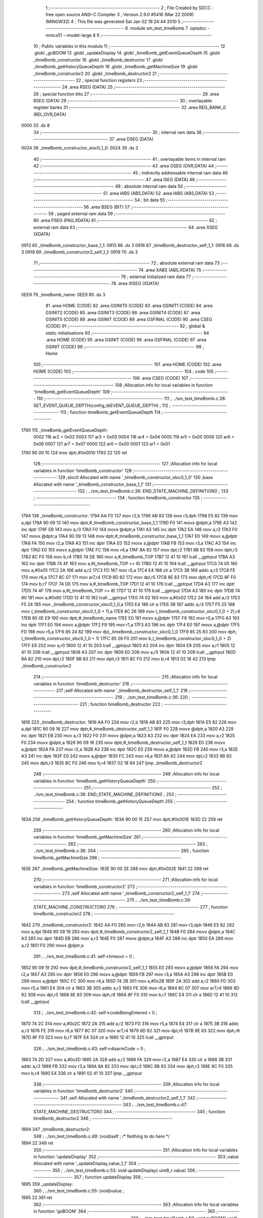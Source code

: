                               1 ;--------------------------------------------------------
                              2 ; File Created by SDCC : free open source ANSI-C Compiler
                              3 ; Version 2.9.0 #5416 (Mar 22 2009) (MINGW32)
                              4 ; This file was generated Sat Jan 02 19:24:44 2010
                              5 ;--------------------------------------------------------
                              6 	.module sm_test_timeBomb
                              7 	.optsdcc -mmcs51 --model-large
                              8 	
                              9 ;--------------------------------------------------------
                             10 ; Public variables in this module
                             11 ;--------------------------------------------------------
                             12 	.globl _goBOOM
                             13 	.globl _updateDisplay
                             14 	.globl _timeBomb_getEventQueueDepth
                             15 	.globl _timeBomb_constructor
                             16 	.globl _timeBomb_destructor
                             17 	.globl _timeBomb_getHistoryQueueDepth
                             18 	.globl _timeBomb_getMachineSize
                             19 	.globl _timeBomb_constructor2
                             20 	.globl _timeBomb_destructor2
                             21 ;--------------------------------------------------------
                             22 ; special function registers
                             23 ;--------------------------------------------------------
                             24 	.area RSEG    (DATA)
                             25 ;--------------------------------------------------------
                             26 ; special function bits
                             27 ;--------------------------------------------------------
                             28 	.area RSEG    (DATA)
                             29 ;--------------------------------------------------------
                             30 ; overlayable register banks
                             31 ;--------------------------------------------------------
                             32 	.area REG_BANK_0	(REL,OVR,DATA)
   0000                      33 	.ds 8
                             34 ;--------------------------------------------------------
                             35 ; internal ram data
                             36 ;--------------------------------------------------------
                             37 	.area DSEG    (DATA)
   0024                      38 _timeBomb_constructor_sloc0_1_0:
   0024                      39 	.ds 3
                             40 ;--------------------------------------------------------
                             41 ; overlayable items in internal ram 
                             42 ;--------------------------------------------------------
                             43 	.area OSEG    (OVR,DATA)
                             44 ;--------------------------------------------------------
                             45 ; indirectly addressable internal ram data
                             46 ;--------------------------------------------------------
                             47 	.area ISEG    (DATA)
                             48 ;--------------------------------------------------------
                             49 ; absolute internal ram data
                             50 ;--------------------------------------------------------
                             51 	.area IABS    (ABS,DATA)
                             52 	.area IABS    (ABS,DATA)
                             53 ;--------------------------------------------------------
                             54 ; bit data
                             55 ;--------------------------------------------------------
                             56 	.area BSEG    (BIT)
                             57 ;--------------------------------------------------------
                             58 ; paged external ram data
                             59 ;--------------------------------------------------------
                             60 	.area PSEG    (PAG,XDATA)
                             61 ;--------------------------------------------------------
                             62 ; external ram data
                             63 ;--------------------------------------------------------
                             64 	.area XSEG    (XDATA)
   0913                      65 _timeBomb_constructor_base_1_1:
   0913                      66 	.ds 3
   0916                      67 _timeBomb_destructor_self_1_1:
   0916                      68 	.ds 3
   0919                      69 _timeBomb_constructor2_self_1_1:
   0919                      70 	.ds 3
                             71 ;--------------------------------------------------------
                             72 ; absolute external ram data
                             73 ;--------------------------------------------------------
                             74 	.area XABS    (ABS,XDATA)
                             75 ;--------------------------------------------------------
                             76 ; external initialized ram data
                             77 ;--------------------------------------------------------
                             78 	.area XISEG   (XDATA)
   0EE9                      79 _timeBomb_name:
   0EE9                      80 	.ds 3
                             81 	.area HOME    (CODE)
                             82 	.area GSINIT0 (CODE)
                             83 	.area GSINIT1 (CODE)
                             84 	.area GSINIT2 (CODE)
                             85 	.area GSINIT3 (CODE)
                             86 	.area GSINIT4 (CODE)
                             87 	.area GSINIT5 (CODE)
                             88 	.area GSINIT  (CODE)
                             89 	.area GSFINAL (CODE)
                             90 	.area CSEG    (CODE)
                             91 ;--------------------------------------------------------
                             92 ; global & static initialisations
                             93 ;--------------------------------------------------------
                             94 	.area HOME    (CODE)
                             95 	.area GSINIT  (CODE)
                             96 	.area GSFINAL (CODE)
                             97 	.area GSINIT  (CODE)
                             98 ;--------------------------------------------------------
                             99 ; Home
                            100 ;--------------------------------------------------------
                            101 	.area HOME    (CODE)
                            102 	.area HOME    (CODE)
                            103 ;--------------------------------------------------------
                            104 ; code
                            105 ;--------------------------------------------------------
                            106 	.area CSEG    (CODE)
                            107 ;------------------------------------------------------------
                            108 ;Allocation info for local variables in function 'timeBomb_getEventQueueDepth'
                            109 ;------------------------------------------------------------
                            110 ;------------------------------------------------------------
                            111 ;	../sm_test_timeBomb.c:28: SET_EVENT_QUEUE_DEPTH(config_tbEVENT_QUEUE_DEPTH) ;
                            112 ;	-----------------------------------------
                            113 ;	 function timeBomb_getEventQueueDepth
                            114 ;	-----------------------------------------
   1790                     115 _timeBomb_getEventQueueDepth:
                    0002    116 	ar2 = 0x02
                    0003    117 	ar3 = 0x03
                    0004    118 	ar4 = 0x04
                    0005    119 	ar5 = 0x05
                    0006    120 	ar6 = 0x06
                    0007    121 	ar7 = 0x07
                    0000    122 	ar0 = 0x00
                    0001    123 	ar1 = 0x01
   1790 90 00 10            124 	mov	dptr,#0x0010
   1793 22                  125 	ret
                            126 ;------------------------------------------------------------
                            127 ;Allocation info for local variables in function 'timeBomb_constructor'
                            128 ;------------------------------------------------------------
                            129 ;sloc0                     Allocated with name '_timeBomb_constructor_sloc0_1_0'
                            130 ;base                      Allocated with name '_timeBomb_constructor_base_1_1'
                            131 ;------------------------------------------------------------
                            132 ;	../sm_test_timeBomb.c:36: END_STATE_MACHINE_DEFINITION() ;
                            133 ;	-----------------------------------------
                            134 ;	 function timeBomb_constructor
                            135 ;	-----------------------------------------
   1794                     136 _timeBomb_constructor:
   1794 AA F0               137 	mov	r2,b
   1796 AB 83               138 	mov	r3,dph
   1798 E5 82               139 	mov	a,dpl
   179A 90 09 13            140 	mov	dptr,#_timeBomb_constructor_base_1_1
   179D F0                  141 	movx	@dptr,a
   179E A3                  142 	inc	dptr
   179F EB                  143 	mov	a,r3
   17A0 F0                  144 	movx	@dptr,a
   17A1 A3                  145 	inc	dptr
   17A2 EA                  146 	mov	a,r2
   17A3 F0                  147 	movx	@dptr,a
   17A4 90 09 13            148 	mov	dptr,#_timeBomb_constructor_base_1_1
   17A7 E0                  149 	movx	a,@dptr
   17A8 FA                  150 	mov	r2,a
   17A9 A3                  151 	inc	dptr
   17AA E0                  152 	movx	a,@dptr
   17AB FB                  153 	mov	r3,a
   17AC A3                  154 	inc	dptr
   17AD E0                  155 	movx	a,@dptr
   17AE FC                  156 	mov	r4,a
   17AF 8A 82               157 	mov	dpl,r2
   17B1 8B 83               158 	mov	dph,r3
   17B3 8C F0               159 	mov	b,r4
   17B5 74 DE               160 	mov	a,#_timeBomb_TOP
   17B7 12 41 10            161 	lcall	__gptrput
   17BA A3                  162 	inc	dptr
   17BB 74 4F               163 	mov	a,#(_timeBomb_TOP >> 8)
   17BD 12 41 10            164 	lcall	__gptrput
   17C0 74 05               165 	mov	a,#0x05
   17C2 2A                  166 	add	a,r2
   17C3 FD                  167 	mov	r5,a
   17C4 E4                  168 	clr	a
   17C5 3B                  169 	addc	a,r3
   17C6 FE                  170 	mov	r6,a
   17C7 8C 07               171 	mov	ar7,r4
   17C9 8D 82               172 	mov	dpl,r5
   17CB 8E 83               173 	mov	dph,r6
   17CD 8F F0               174 	mov	b,r7
   17CF 74 DE               175 	mov	a,#_timeBomb_TOP
   17D1 12 41 10            176 	lcall	__gptrput
   17D4 A3                  177 	inc	dptr
   17D5 74 4F               178 	mov	a,#(_timeBomb_TOP >> 8)
   17D7 12 41 10            179 	lcall	__gptrput
   17DA A3                  180 	inc	dptr
   17DB 74 80               181 	mov	a,#0x80
   17DD 12 41 10            182 	lcall	__gptrput
   17E0 74 02               183 	mov	a,#0x02
   17E2 2A                  184 	add	a,r2
   17E3 F5 24               185 	mov	_timeBomb_constructor_sloc0_1_0,a
   17E5 E4                  186 	clr	a
   17E6 3B                  187 	addc	a,r3
   17E7 F5 25               188 	mov	(_timeBomb_constructor_sloc0_1_0 + 1),a
   17E9 8C 26               189 	mov	(_timeBomb_constructor_sloc0_1_0 + 2),r4
   17EB 90 0E E9            190 	mov	dptr,#_timeBomb_name
   17EE E0                  191 	movx	a,@dptr
   17EF F8                  192 	mov	r0,a
   17F0 A3                  193 	inc	dptr
   17F1 E0                  194 	movx	a,@dptr
   17F2 F9                  195 	mov	r1,a
   17F3 A3                  196 	inc	dptr
   17F4 E0                  197 	movx	a,@dptr
   17F5 FD                  198 	mov	r5,a
   17F6 85 24 82            199 	mov	dpl,_timeBomb_constructor_sloc0_1_0
   17F9 85 25 83            200 	mov	dph,(_timeBomb_constructor_sloc0_1_0 + 1)
   17FC 85 26 F0            201 	mov	b,(_timeBomb_constructor_sloc0_1_0 + 2)
   17FF E8                  202 	mov	a,r0
   1800 12 41 10            203 	lcall	__gptrput
   1803 A3                  204 	inc	dptr
   1804 E9                  205 	mov	a,r1
   1805 12 41 10            206 	lcall	__gptrput
   1808 A3                  207 	inc	dptr
   1809 ED                  208 	mov	a,r5
   180A 12 41 10            209 	lcall	__gptrput
   180D 8A 82               210 	mov	dpl,r2
   180F 8B 83               211 	mov	dph,r3
   1811 8C F0               212 	mov	b,r4
   1813 02 18 42            213 	ljmp	_timeBomb_constructor2
                            214 ;------------------------------------------------------------
                            215 ;Allocation info for local variables in function 'timeBomb_destructor'
                            216 ;------------------------------------------------------------
                            217 ;self                      Allocated with name '_timeBomb_destructor_self_1_1'
                            218 ;------------------------------------------------------------
                            219 ;	../sm_test_timeBomb.c:36: 
                            220 ;	-----------------------------------------
                            221 ;	 function timeBomb_destructor
                            222 ;	-----------------------------------------
   1816                     223 _timeBomb_destructor:
   1816 AA F0               224 	mov	r2,b
   1818 AB 83               225 	mov	r3,dph
   181A E5 82               226 	mov	a,dpl
   181C 90 09 16            227 	mov	dptr,#_timeBomb_destructor_self_1_1
   181F F0                  228 	movx	@dptr,a
   1820 A3                  229 	inc	dptr
   1821 EB                  230 	mov	a,r3
   1822 F0                  231 	movx	@dptr,a
   1823 A3                  232 	inc	dptr
   1824 EA                  233 	mov	a,r2
   1825 F0                  234 	movx	@dptr,a
   1826 90 09 16            235 	mov	dptr,#_timeBomb_destructor_self_1_1
   1829 E0                  236 	movx	a,@dptr
   182A FA                  237 	mov	r2,a
   182B A3                  238 	inc	dptr
   182C E0                  239 	movx	a,@dptr
   182D FB                  240 	mov	r3,a
   182E A3                  241 	inc	dptr
   182F E0                  242 	movx	a,@dptr
   1830 FC                  243 	mov	r4,a
   1831 8A 82               244 	mov	dpl,r2
   1833 8B 83               245 	mov	dph,r3
   1835 8C F0               246 	mov	b,r4
   1837 02 18 94            247 	ljmp	_timeBomb_destructor2
                            248 ;------------------------------------------------------------
                            249 ;Allocation info for local variables in function 'timeBomb_getHistoryQueueDepth'
                            250 ;------------------------------------------------------------
                            251 ;------------------------------------------------------------
                            252 ;	../sm_test_timeBomb.c:36: END_STATE_MACHINE_DEFINITION() ;
                            253 ;	-----------------------------------------
                            254 ;	 function timeBomb_getHistoryQueueDepth
                            255 ;	-----------------------------------------
   183A                     256 _timeBomb_getHistoryQueueDepth:
   183A 90 00 1E            257 	mov	dptr,#0x001E
   183D 22                  258 	ret
                            259 ;------------------------------------------------------------
                            260 ;Allocation info for local variables in function 'timeBomb_getMachineSize'
                            261 ;------------------------------------------------------------
                            262 ;------------------------------------------------------------
                            263 ;	../sm_test_timeBomb.c:36: 
                            264 ;	-----------------------------------------
                            265 ;	 function timeBomb_getMachineSize
                            266 ;	-----------------------------------------
   183E                     267 _timeBomb_getMachineSize:
   183E 90 00 2E            268 	mov	dptr,#0x002E
   1841 22                  269 	ret
                            270 ;------------------------------------------------------------
                            271 ;Allocation info for local variables in function 'timeBomb_constructor2'
                            272 ;------------------------------------------------------------
                            273 ;self                      Allocated with name '_timeBomb_constructor2_self_1_1'
                            274 ;------------------------------------------------------------
                            275 ;	../sm_test_timeBomb.c:39: STATE_MACHINE_CONSTRUCTOR()
                            276 ;	-----------------------------------------
                            277 ;	 function timeBomb_constructor2
                            278 ;	-----------------------------------------
   1842                     279 _timeBomb_constructor2:
   1842 AA F0               280 	mov	r2,b
   1844 AB 83               281 	mov	r3,dph
   1846 E5 82               282 	mov	a,dpl
   1848 90 09 19            283 	mov	dptr,#_timeBomb_constructor2_self_1_1
   184B F0                  284 	movx	@dptr,a
   184C A3                  285 	inc	dptr
   184D EB                  286 	mov	a,r3
   184E F0                  287 	movx	@dptr,a
   184F A3                  288 	inc	dptr
   1850 EA                  289 	mov	a,r2
   1851 F0                  290 	movx	@dptr,a
                            291 ;	../sm_test_timeBomb.c:41: self->timeout			= 0 ;
   1852 90 09 19            292 	mov	dptr,#_timeBomb_constructor2_self_1_1
   1855 E0                  293 	movx	a,@dptr
   1856 FA                  294 	mov	r2,a
   1857 A3                  295 	inc	dptr
   1858 E0                  296 	movx	a,@dptr
   1859 FB                  297 	mov	r3,a
   185A A3                  298 	inc	dptr
   185B E0                  299 	movx	a,@dptr
   185C FC                  300 	mov	r4,a
   185D 74 2B               301 	mov	a,#0x2B
   185F 2A                  302 	add	a,r2
   1860 FD                  303 	mov	r5,a
   1861 E4                  304 	clr	a
   1862 3B                  305 	addc	a,r3
   1863 FE                  306 	mov	r6,a
   1864 8C 07               307 	mov	ar7,r4
   1866 8D 82               308 	mov	dpl,r5
   1868 8E 83               309 	mov	dph,r6
   186A 8F F0               310 	mov	b,r7
   186C E4                  311 	clr	a
   186D 12 41 10            312 	lcall	__gptrput
                            313 ;	../sm_test_timeBomb.c:42: self->codeBeingEntered	= 0 ;
   1870 74 2C               314 	mov	a,#0x2C
   1872 2A                  315 	add	a,r2
   1873 FD                  316 	mov	r5,a
   1874 E4                  317 	clr	a
   1875 3B                  318 	addc	a,r3
   1876 FE                  319 	mov	r6,a
   1877 8C 07               320 	mov	ar7,r4
   1879 8D 82               321 	mov	dpl,r5
   187B 8E 83               322 	mov	dph,r6
   187D 8F F0               323 	mov	b,r7
   187F E4                  324 	clr	a
   1880 12 41 10            325 	lcall	__gptrput
                            326 ;	../sm_test_timeBomb.c:43: self->disarmCode		= 0 ;
   1883 74 2D               327 	mov	a,#0x2D
   1885 2A                  328 	add	a,r2
   1886 FA                  329 	mov	r2,a
   1887 E4                  330 	clr	a
   1888 3B                  331 	addc	a,r3
   1889 FB                  332 	mov	r3,a
   188A 8A 82               333 	mov	dpl,r2
   188C 8B 83               334 	mov	dph,r3
   188E 8C F0               335 	mov	b,r4
   1890 E4                  336 	clr	a
   1891 02 41 10            337 	ljmp	__gptrput
                            338 ;------------------------------------------------------------
                            339 ;Allocation info for local variables in function 'timeBomb_destructor2'
                            340 ;------------------------------------------------------------
                            341 ;self                      Allocated with name '_timeBomb_destructor2_self_1_1'
                            342 ;------------------------------------------------------------
                            343 ;	../sm_test_timeBomb.c:47: STATE_MACHINE_DESTRUCTOR()
                            344 ;	-----------------------------------------
                            345 ;	 function timeBomb_destructor2
                            346 ;	-----------------------------------------
   1894                     347 _timeBomb_destructor2:
                            348 ;	../sm_test_timeBomb.c:49: (void)self ;	/* Nothing to do here */
   1894 22                  349 	ret
                            350 ;------------------------------------------------------------
                            351 ;Allocation info for local variables in function 'updateDisplay'
                            352 ;------------------------------------------------------------
                            353 ;value                     Allocated with name '_updateDisplay_value_1_1'
                            354 ;------------------------------------------------------------
                            355 ;	../sm_test_timeBomb.c:53: void updateDisplay(	uint8_t value)
                            356 ;	-----------------------------------------
                            357 ;	 function updateDisplay
                            358 ;	-----------------------------------------
   1895                     359 _updateDisplay:
                            360 ;	../sm_test_timeBomb.c:55: (void)value ;
   1895 22                  361 	ret
                            362 ;------------------------------------------------------------
                            363 ;Allocation info for local variables in function 'goBOOM'
                            364 ;------------------------------------------------------------
                            365 ;------------------------------------------------------------
                            366 ;	../sm_test_timeBomb.c:59: void goBOOM(		void)
                            367 ;	-----------------------------------------
                            368 ;	 function goBOOM
                            369 ;	-----------------------------------------
   1896                     370 _goBOOM:
                            371 ;	../sm_test_timeBomb.c:61: }
   1896 22                  372 	ret
                            373 ;------------------------------------------------------------
                            374 ;Allocation info for local variables in function 'timeBomb_TOP_handler'
                            375 ;------------------------------------------------------------
                            376 ;event                     Allocated to stack - offset -5
                            377 ;self                      Allocated to stack - offset 1
                            378 ;stateResponseCode         Allocated to registers 
                            379 ;------------------------------------------------------------
                            380 ;	../sm_test_timeBomb.c:64: DEFINE_TOP_STATE()
                            381 ;	-----------------------------------------
                            382 ;	 function timeBomb_TOP_handler
                            383 ;	-----------------------------------------
   1897                     384 _timeBomb_TOP_handler:
   1897 C0 1F               385 	push	_bp
   1899 85 81 1F            386 	mov	_bp,sp
   189C C0 82               387 	push	dpl
   189E C0 83               388 	push	dph
   18A0 C0 F0               389 	push	b
                            390 ;	../sm_test_timeBomb.c:66: INITIAL_TRANSITION(TO(setting), ACTION(self->timeout = INIT_TIMEOUT)) ;
   18A2 E5 1F               391 	mov	a,_bp
   18A4 24 FB               392 	add	a,#0xfb
   18A6 F8                  393 	mov	r0,a
   18A7 86 05               394 	mov	ar5,@r0
   18A9 08                  395 	inc	r0
   18AA 86 06               396 	mov	ar6,@r0
   18AC 08                  397 	inc	r0
   18AD 86 07               398 	mov	ar7,@r0
   18AF 8D 82               399 	mov	dpl,r5
   18B1 8E 83               400 	mov	dph,r6
   18B3 8F F0               401 	mov	b,r7
   18B5 12 4D 3C            402 	lcall	__gptrget
   18B8 FD                  403 	mov	r5,a
   18B9 BD 02 43            404 	cjne	r5,#0x02,00102$
   18BC A8 1F               405 	mov	r0,_bp
   18BE 08                  406 	inc	r0
   18BF 74 2B               407 	mov	a,#0x2B
   18C1 26                  408 	add	a,@r0
   18C2 FE                  409 	mov	r6,a
   18C3 E4                  410 	clr	a
   18C4 08                  411 	inc	r0
   18C5 36                  412 	addc	a,@r0
   18C6 FF                  413 	mov	r7,a
   18C7 08                  414 	inc	r0
   18C8 86 02               415 	mov	ar2,@r0
   18CA 8E 82               416 	mov	dpl,r6
   18CC 8F 83               417 	mov	dph,r7
   18CE 8A F0               418 	mov	b,r2
   18D0 74 1E               419 	mov	a,#0x1E
   18D2 12 41 10            420 	lcall	__gptrput
   18D5 A8 1F               421 	mov	r0,_bp
   18D7 08                  422 	inc	r0
   18D8 74 08               423 	mov	a,#0x08
   18DA 26                  424 	add	a,@r0
   18DB FA                  425 	mov	r2,a
   18DC E4                  426 	clr	a
   18DD 08                  427 	inc	r0
   18DE 36                  428 	addc	a,@r0
   18DF FB                  429 	mov	r3,a
   18E0 08                  430 	inc	r0
   18E1 86 04               431 	mov	ar4,@r0
   18E3 8A 82               432 	mov	dpl,r2
   18E5 8B 83               433 	mov	dph,r3
   18E7 8C F0               434 	mov	b,r4
   18E9 74 E7               435 	mov	a,#_timeBomb_setting
   18EB 12 41 10            436 	lcall	__gptrput
   18EE A3                  437 	inc	dptr
   18EF 74 4F               438 	mov	a,#(_timeBomb_setting >> 8)
   18F1 12 41 10            439 	lcall	__gptrput
   18F4 A3                  440 	inc	dptr
   18F5 74 80               441 	mov	a,#0x80
   18F7 12 41 10            442 	lcall	__gptrput
   18FA 75 82 02            443 	mov	dpl,#0x02
   18FD 80 0B               444 	sjmp	00106$
   18FF                     445 00102$:
                            446 ;	../sm_test_timeBomb.c:68: HANDLE_STATE_EVENTS
   18FF BD 05 05            447 	cjne	r5,#0x05,00105$
                            448 ;	../sm_test_timeBomb.c:74: EXIT_HANDLED
   1902 75 82 01            449 	mov	dpl,#0x01
                            450 ;	../sm_test_timeBomb.c:76: HANDLE_STATE_EVENTS_DONE
   1905 80 03               451 	sjmp	00106$
   1907                     452 00105$:
                            453 ;	../sm_test_timeBomb.c:78: END_DEFINE_STATE()
   1907 75 82 00            454 	mov	dpl,#0x00
   190A                     455 00106$:
   190A 85 1F 81            456 	mov	sp,_bp
   190D D0 1F               457 	pop	_bp
   190F 22                  458 	ret
                            459 ;------------------------------------------------------------
                            460 ;Allocation info for local variables in function 'timeBomb_setting_handler'
                            461 ;------------------------------------------------------------
                            462 ;event                     Allocated to stack - offset -5
                            463 ;self                      Allocated to stack - offset 1
                            464 ;stateResponseCode         Allocated to registers 
                            465 ;stateResponseCode         Allocated to registers 
                            466 ;------------------------------------------------------------
                            467 ;	../sm_test_timeBomb.c:81: DEFINE_STATE(setting)
                            468 ;	-----------------------------------------
                            469 ;	 function timeBomb_setting_handler
                            470 ;	-----------------------------------------
   1910                     471 _timeBomb_setting_handler:
   1910 C0 1F               472 	push	_bp
   1912 85 81 1F            473 	mov	_bp,sp
   1915 C0 82               474 	push	dpl
   1917 C0 83               475 	push	dph
   1919 C0 F0               476 	push	b
                            477 ;	../sm_test_timeBomb.c:83: TRANSITION_ON(ARM, TO(timing), ACTION(self->codeBeingEntered = 0)) ;
   191B E5 1F               478 	mov	a,_bp
   191D 24 FB               479 	add	a,#0xfb
   191F F8                  480 	mov	r0,a
   1920 86 05               481 	mov	ar5,@r0
   1922 08                  482 	inc	r0
   1923 86 06               483 	mov	ar6,@r0
   1925 08                  484 	inc	r0
   1926 86 07               485 	mov	ar7,@r0
   1928 8D 82               486 	mov	dpl,r5
   192A 8E 83               487 	mov	dph,r6
   192C 8F F0               488 	mov	b,r7
   192E 12 4D 3C            489 	lcall	__gptrget
   1931 FD                  490 	mov	r5,a
   1932 BD 08 42            491 	cjne	r5,#0x08,00102$
   1935 A8 1F               492 	mov	r0,_bp
   1937 08                  493 	inc	r0
   1938 74 2C               494 	mov	a,#0x2C
   193A 26                  495 	add	a,@r0
   193B FE                  496 	mov	r6,a
   193C E4                  497 	clr	a
   193D 08                  498 	inc	r0
   193E 36                  499 	addc	a,@r0
   193F FF                  500 	mov	r7,a
   1940 08                  501 	inc	r0
   1941 86 02               502 	mov	ar2,@r0
   1943 8E 82               503 	mov	dpl,r6
   1945 8F 83               504 	mov	dph,r7
   1947 8A F0               505 	mov	b,r2
   1949 E4                  506 	clr	a
   194A 12 41 10            507 	lcall	__gptrput
   194D A8 1F               508 	mov	r0,_bp
   194F 08                  509 	inc	r0
   1950 74 08               510 	mov	a,#0x08
   1952 26                  511 	add	a,@r0
   1953 FA                  512 	mov	r2,a
   1954 E4                  513 	clr	a
   1955 08                  514 	inc	r0
   1956 36                  515 	addc	a,@r0
   1957 FB                  516 	mov	r3,a
   1958 08                  517 	inc	r0
   1959 86 04               518 	mov	ar4,@r0
   195B 8A 82               519 	mov	dpl,r2
   195D 8B 83               520 	mov	dph,r3
   195F 8C F0               521 	mov	b,r4
   1961 74 F0               522 	mov	a,#_timeBomb_timing
   1963 12 41 10            523 	lcall	__gptrput
   1966 A3                  524 	inc	dptr
   1967 74 4F               525 	mov	a,#(_timeBomb_timing >> 8)
   1969 12 41 10            526 	lcall	__gptrput
   196C A3                  527 	inc	dptr
   196D 74 80               528 	mov	a,#0x80
   196F 12 41 10            529 	lcall	__gptrput
   1972 75 82 02            530 	mov	dpl,#0x02
   1975 80 70               531 	sjmp	00111$
   1977                     532 00102$:
                            533 ;	../sm_test_timeBomb.c:85: HANDLE_STATE_EVENTS
   1977 BD 06 02            534 	cjne	r5,#0x06,00120$
   197A 80 05               535 	sjmp	00103$
   197C                     536 00120$:
                            537 ;	../sm_test_timeBomb.c:87: EVENT(UP)
   197C BD 07 65            538 	cjne	r5,#0x07,00110$
   197F 80 32               539 	sjmp	00106$
   1981                     540 00103$:
                            541 ;	../sm_test_timeBomb.c:89: if(self->timeout < 60)
   1981 A8 1F               542 	mov	r0,_bp
   1983 08                  543 	inc	r0
   1984 74 2B               544 	mov	a,#0x2B
   1986 26                  545 	add	a,@r0
   1987 FA                  546 	mov	r2,a
   1988 E4                  547 	clr	a
   1989 08                  548 	inc	r0
   198A 36                  549 	addc	a,@r0
   198B FB                  550 	mov	r3,a
   198C 08                  551 	inc	r0
   198D 86 04               552 	mov	ar4,@r0
   198F 8A 82               553 	mov	dpl,r2
   1991 8B 83               554 	mov	dph,r3
   1993 8C F0               555 	mov	b,r4
   1995 12 4D 3C            556 	lcall	__gptrget
   1998 FD                  557 	mov	r5,a
   1999 BD 3C 00            558 	cjne	r5,#0x3C,00122$
   199C                     559 00122$:
   199C 50 10               560 	jnc	00105$
                            561 ;	../sm_test_timeBomb.c:91: self->timeout++ ;
   199E 0D                  562 	inc	r5
   199F 8A 82               563 	mov	dpl,r2
   19A1 8B 83               564 	mov	dph,r3
   19A3 8C F0               565 	mov	b,r4
   19A5 ED                  566 	mov	a,r5
   19A6 12 41 10            567 	lcall	__gptrput
                            568 ;	../sm_test_timeBomb.c:93: updateDisplay(self->timeout) ;
   19A9 8D 82               569 	mov	dpl,r5
   19AB 12 18 95            570 	lcall	_updateDisplay
   19AE                     571 00105$:
                            572 ;	../sm_test_timeBomb.c:96: EVENT_HANDLED
   19AE 75 82 01            573 	mov	dpl,#0x01
                            574 ;	../sm_test_timeBomb.c:98: EVENT(DOWN)
   19B1 80 34               575 	sjmp	00111$
   19B3                     576 00106$:
                            577 ;	../sm_test_timeBomb.c:100: if(self->timeout > 1)
   19B3 A8 1F               578 	mov	r0,_bp
   19B5 08                  579 	inc	r0
   19B6 74 2B               580 	mov	a,#0x2B
   19B8 26                  581 	add	a,@r0
   19B9 FA                  582 	mov	r2,a
   19BA E4                  583 	clr	a
   19BB 08                  584 	inc	r0
   19BC 36                  585 	addc	a,@r0
   19BD FB                  586 	mov	r3,a
   19BE 08                  587 	inc	r0
   19BF 86 04               588 	mov	ar4,@r0
   19C1 8A 82               589 	mov	dpl,r2
   19C3 8B 83               590 	mov	dph,r3
   19C5 8C F0               591 	mov	b,r4
   19C7 12 4D 3C            592 	lcall	__gptrget
   19CA FD                  593 	mov  r5,a
   19CB 24 FE               594 	add	a,#0xff - 0x01
   19CD 50 10               595 	jnc	00108$
                            596 ;	../sm_test_timeBomb.c:102: self->timeout-- ;
   19CF 1D                  597 	dec	r5
   19D0 8A 82               598 	mov	dpl,r2
   19D2 8B 83               599 	mov	dph,r3
   19D4 8C F0               600 	mov	b,r4
   19D6 ED                  601 	mov	a,r5
   19D7 12 41 10            602 	lcall	__gptrput
                            603 ;	../sm_test_timeBomb.c:104: updateDisplay(self->timeout) ;
   19DA 8D 82               604 	mov	dpl,r5
   19DC 12 18 95            605 	lcall	_updateDisplay
   19DF                     606 00108$:
                            607 ;	../sm_test_timeBomb.c:107: EVENT_HANDLED
   19DF 75 82 01            608 	mov	dpl,#0x01
                            609 ;	../sm_test_timeBomb.c:109: HANDLE_STATE_EVENTS_DONE
   19E2 80 03               610 	sjmp	00111$
   19E4                     611 00110$:
                            612 ;	../sm_test_timeBomb.c:111: END_DEFINE_STATE()
   19E4 75 82 00            613 	mov	dpl,#0x00
   19E7                     614 00111$:
   19E7 85 1F 81            615 	mov	sp,_bp
   19EA D0 1F               616 	pop	_bp
   19EC 22                  617 	ret
                            618 ;------------------------------------------------------------
                            619 ;Allocation info for local variables in function 'timeBomb_timing_handler'
                            620 ;------------------------------------------------------------
                            621 ;event                     Allocated to stack - offset -5
                            622 ;self                      Allocated to stack - offset 1
                            623 ;stateResponseCode         Allocated to registers 
                            624 ;stateResponseCode         Allocated to registers 
                            625 ;stateResponseCode         Allocated to registers 
                            626 ;------------------------------------------------------------
                            627 ;	../sm_test_timeBomb.c:114: DEFINE_STATE(timing)
                            628 ;	-----------------------------------------
                            629 ;	 function timeBomb_timing_handler
                            630 ;	-----------------------------------------
   19ED                     631 _timeBomb_timing_handler:
   19ED C0 1F               632 	push	_bp
   19EF 85 81 1F            633 	mov	_bp,sp
   19F2 C0 82               634 	push	dpl
   19F4 C0 83               635 	push	dph
   19F6 C0 F0               636 	push	b
                            637 ;	../sm_test_timeBomb.c:116: TRANSITION_ON_IF(ARM, self->codeBeingEntered == self->disarmCode, TO(setting), ACTION(updateDisplay(self->timeout))) ;
   19F8 E5 1F               638 	mov	a,_bp
   19FA 24 FB               639 	add	a,#0xfb
   19FC F8                  640 	mov	r0,a
   19FD 86 05               641 	mov	ar5,@r0
   19FF 08                  642 	inc	r0
   1A00 86 06               643 	mov	ar6,@r0
   1A02 08                  644 	inc	r0
   1A03 86 07               645 	mov	ar7,@r0
   1A05 8D 82               646 	mov	dpl,r5
   1A07 8E 83               647 	mov	dph,r6
   1A09 8F F0               648 	mov	b,r7
   1A0B 12 4D 3C            649 	lcall	__gptrget
   1A0E FD                  650 	mov	r5,a
   1A0F BD 08 02            651 	cjne	r5,#0x08,00116$
   1A12 80 03               652 	sjmp	00117$
   1A14                     653 00116$:
   1A14 02 1A 9C            654 	ljmp	00102$
   1A17                     655 00117$:
   1A17 C0 05               656 	push	ar5
   1A19 A8 1F               657 	mov	r0,_bp
   1A1B 08                  658 	inc	r0
   1A1C 74 2C               659 	mov	a,#0x2C
   1A1E 26                  660 	add	a,@r0
   1A1F FE                  661 	mov	r6,a
   1A20 E4                  662 	clr	a
   1A21 08                  663 	inc	r0
   1A22 36                  664 	addc	a,@r0
   1A23 FF                  665 	mov	r7,a
   1A24 08                  666 	inc	r0
   1A25 86 05               667 	mov	ar5,@r0
   1A27 8E 82               668 	mov	dpl,r6
   1A29 8F 83               669 	mov	dph,r7
   1A2B 8D F0               670 	mov	b,r5
   1A2D 12 4D 3C            671 	lcall	__gptrget
   1A30 FE                  672 	mov	r6,a
   1A31 A8 1F               673 	mov	r0,_bp
   1A33 08                  674 	inc	r0
   1A34 74 2D               675 	mov	a,#0x2D
   1A36 26                  676 	add	a,@r0
   1A37 FD                  677 	mov	r5,a
   1A38 E4                  678 	clr	a
   1A39 08                  679 	inc	r0
   1A3A 36                  680 	addc	a,@r0
   1A3B FF                  681 	mov	r7,a
   1A3C 08                  682 	inc	r0
   1A3D 86 02               683 	mov	ar2,@r0
   1A3F 8D 82               684 	mov	dpl,r5
   1A41 8F 83               685 	mov	dph,r7
   1A43 8A F0               686 	mov	b,r2
   1A45 12 4D 3C            687 	lcall	__gptrget
   1A48 FD                  688 	mov	r5,a
   1A49 EE                  689 	mov	a,r6
   1A4A B5 05 02            690 	cjne	a,ar5,00118$
   1A4D 80 04               691 	sjmp	00119$
   1A4F                     692 00118$:
   1A4F D0 05               693 	pop	ar5
   1A51 80 49               694 	sjmp	00102$
   1A53                     695 00119$:
   1A53 D0 05               696 	pop	ar5
   1A55 A8 1F               697 	mov	r0,_bp
   1A57 08                  698 	inc	r0
   1A58 74 2B               699 	mov	a,#0x2B
   1A5A 26                  700 	add	a,@r0
   1A5B FA                  701 	mov	r2,a
   1A5C E4                  702 	clr	a
   1A5D 08                  703 	inc	r0
   1A5E 36                  704 	addc	a,@r0
   1A5F FB                  705 	mov	r3,a
   1A60 08                  706 	inc	r0
   1A61 86 04               707 	mov	ar4,@r0
   1A63 8A 82               708 	mov	dpl,r2
   1A65 8B 83               709 	mov	dph,r3
   1A67 8C F0               710 	mov	b,r4
   1A69 12 4D 3C            711 	lcall	__gptrget
   1A6C F5 82               712 	mov	dpl,a
   1A6E 12 18 95            713 	lcall	_updateDisplay
   1A71 A8 1F               714 	mov	r0,_bp
   1A73 08                  715 	inc	r0
   1A74 74 08               716 	mov	a,#0x08
   1A76 26                  717 	add	a,@r0
   1A77 FA                  718 	mov	r2,a
   1A78 E4                  719 	clr	a
   1A79 08                  720 	inc	r0
   1A7A 36                  721 	addc	a,@r0
   1A7B FB                  722 	mov	r3,a
   1A7C 08                  723 	inc	r0
   1A7D 86 04               724 	mov	ar4,@r0
   1A7F 8A 82               725 	mov	dpl,r2
   1A81 8B 83               726 	mov	dph,r3
   1A83 8C F0               727 	mov	b,r4
   1A85 74 E7               728 	mov	a,#_timeBomb_setting
   1A87 12 41 10            729 	lcall	__gptrput
   1A8A A3                  730 	inc	dptr
   1A8B 74 4F               731 	mov	a,#(_timeBomb_setting >> 8)
   1A8D 12 41 10            732 	lcall	__gptrput
   1A90 A3                  733 	inc	dptr
   1A91 74 80               734 	mov	a,#0x80
   1A93 12 41 10            735 	lcall	__gptrput
   1A96 75 82 02            736 	mov	dpl,#0x02
   1A99 02 1B 61            737 	ljmp	00109$
   1A9C                     738 00102$:
                            739 ;	../sm_test_timeBomb.c:118: HANDLE_STATE_EVENTS
   1A9C BD 06 02            740 	cjne	r5,#0x06,00120$
   1A9F 80 0D               741 	sjmp	00104$
   1AA1                     742 00120$:
   1AA1 BD 07 02            743 	cjne	r5,#0x07,00121$
   1AA4 80 3E               744 	sjmp	00105$
   1AA6                     745 00121$:
   1AA6 BD 09 02            746 	cjne	r5,#0x09,00122$
   1AA9 80 61               747 	sjmp	00106$
   1AAB                     748 00122$:
   1AAB 02 1B 5E            749 	ljmp	00108$
                            750 ;	../sm_test_timeBomb.c:120: EVENT(UP)
   1AAE                     751 00104$:
                            752 ;	../sm_test_timeBomb.c:122: self->codeBeingEntered <<= 1 ;
   1AAE A8 1F               753 	mov	r0,_bp
   1AB0 08                  754 	inc	r0
   1AB1 74 2C               755 	mov	a,#0x2C
   1AB3 26                  756 	add	a,@r0
   1AB4 FA                  757 	mov	r2,a
   1AB5 E4                  758 	clr	a
   1AB6 08                  759 	inc	r0
   1AB7 36                  760 	addc	a,@r0
   1AB8 FB                  761 	mov	r3,a
   1AB9 08                  762 	inc	r0
   1ABA 86 04               763 	mov	ar4,@r0
   1ABC 8A 82               764 	mov	dpl,r2
   1ABE 8B 83               765 	mov	dph,r3
   1AC0 8C F0               766 	mov	b,r4
   1AC2 12 4D 3C            767 	lcall	__gptrget
   1AC5 25 E0               768 	add	a,acc
   1AC7 FD                  769 	mov	r5,a
   1AC8 8A 82               770 	mov	dpl,r2
   1ACA 8B 83               771 	mov	dph,r3
   1ACC 8C F0               772 	mov	b,r4
   1ACE 12 41 10            773 	lcall	__gptrput
                            774 ;	../sm_test_timeBomb.c:123: self->codeBeingEntered |= 1 ;
   1AD1 43 05 01            775 	orl	ar5,#0x01
   1AD4 8A 82               776 	mov	dpl,r2
   1AD6 8B 83               777 	mov	dph,r3
   1AD8 8C F0               778 	mov	b,r4
   1ADA ED                  779 	mov	a,r5
   1ADB 12 41 10            780 	lcall	__gptrput
                            781 ;	../sm_test_timeBomb.c:125: EVENT_HANDLED
   1ADE 75 82 01            782 	mov	dpl,#0x01
   1AE1 02 1B 61            783 	ljmp	00109$
                            784 ;	../sm_test_timeBomb.c:127: EVENT(DOWN)
   1AE4                     785 00105$:
                            786 ;	../sm_test_timeBomb.c:129: self->codeBeingEntered <<= 1 ;
   1AE4 A8 1F               787 	mov	r0,_bp
   1AE6 08                  788 	inc	r0
   1AE7 74 2C               789 	mov	a,#0x2C
   1AE9 26                  790 	add	a,@r0
   1AEA FA                  791 	mov	r2,a
   1AEB E4                  792 	clr	a
   1AEC 08                  793 	inc	r0
   1AED 36                  794 	addc	a,@r0
   1AEE FB                  795 	mov	r3,a
   1AEF 08                  796 	inc	r0
   1AF0 86 04               797 	mov	ar4,@r0
   1AF2 8A 82               798 	mov	dpl,r2
   1AF4 8B 83               799 	mov	dph,r3
   1AF6 8C F0               800 	mov	b,r4
   1AF8 12 4D 3C            801 	lcall	__gptrget
   1AFB 25 E0               802 	add	a,acc
   1AFD FD                  803 	mov	r5,a
   1AFE 8A 82               804 	mov	dpl,r2
   1B00 8B 83               805 	mov	dph,r3
   1B02 8C F0               806 	mov	b,r4
   1B04 12 41 10            807 	lcall	__gptrput
                            808 ;	../sm_test_timeBomb.c:131: EVENT_HANDLED
   1B07 75 82 01            809 	mov	dpl,#0x01
                            810 ;	../sm_test_timeBomb.c:133: EVENT(TICK)
   1B0A 80 55               811 	sjmp	00109$
   1B0C                     812 00106$:
                            813 ;	../sm_test_timeBomb.c:135: self->timeout-- ;
   1B0C A8 1F               814 	mov	r0,_bp
   1B0E 08                  815 	inc	r0
   1B0F 74 2B               816 	mov	a,#0x2B
   1B11 26                  817 	add	a,@r0
   1B12 FA                  818 	mov	r2,a
   1B13 E4                  819 	clr	a
   1B14 08                  820 	inc	r0
   1B15 36                  821 	addc	a,@r0
   1B16 FB                  822 	mov	r3,a
   1B17 08                  823 	inc	r0
   1B18 86 04               824 	mov	ar4,@r0
   1B1A 8A 82               825 	mov	dpl,r2
   1B1C 8B 83               826 	mov	dph,r3
   1B1E 8C F0               827 	mov	b,r4
   1B20 12 4D 3C            828 	lcall	__gptrget
   1B23 FD                  829 	mov	r5,a
   1B24 1D                  830 	dec	r5
   1B25 8A 82               831 	mov	dpl,r2
   1B27 8B 83               832 	mov	dph,r3
   1B29 8C F0               833 	mov	b,r4
   1B2B ED                  834 	mov	a,r5
   1B2C 12 41 10            835 	lcall	__gptrput
                            836 ;	../sm_test_timeBomb.c:137: TRANSITION_TO(isTimeToGoBoom, updateDisplay(self->timeout)) ;
   1B2F 8D 82               837 	mov	dpl,r5
   1B31 12 18 95            838 	lcall	_updateDisplay
   1B34 A8 1F               839 	mov	r0,_bp
   1B36 08                  840 	inc	r0
   1B37 74 08               841 	mov	a,#0x08
   1B39 26                  842 	add	a,@r0
   1B3A FA                  843 	mov	r2,a
   1B3B E4                  844 	clr	a
   1B3C 08                  845 	inc	r0
   1B3D 36                  846 	addc	a,@r0
   1B3E FB                  847 	mov	r3,a
   1B3F 08                  848 	inc	r0
   1B40 86 04               849 	mov	ar4,@r0
   1B42 8A 82               850 	mov	dpl,r2
   1B44 8B 83               851 	mov	dph,r3
   1B46 8C F0               852 	mov	b,r4
   1B48 74 F9               853 	mov	a,#_timeBomb_isTimeToGoBoom
   1B4A 12 41 10            854 	lcall	__gptrput
   1B4D A3                  855 	inc	dptr
   1B4E 74 4F               856 	mov	a,#(_timeBomb_isTimeToGoBoom >> 8)
   1B50 12 41 10            857 	lcall	__gptrput
   1B53 A3                  858 	inc	dptr
   1B54 74 80               859 	mov	a,#0x80
   1B56 12 41 10            860 	lcall	__gptrput
   1B59 75 82 02            861 	mov	dpl,#0x02
                            862 ;	../sm_test_timeBomb.c:141: HANDLE_STATE_EVENTS_DONE
   1B5C 80 03               863 	sjmp	00109$
   1B5E                     864 00108$:
                            865 ;	../sm_test_timeBomb.c:143: END_DEFINE_STATE()
   1B5E 75 82 00            866 	mov	dpl,#0x00
   1B61                     867 00109$:
   1B61 85 1F 81            868 	mov	sp,_bp
   1B64 D0 1F               869 	pop	_bp
   1B66 22                  870 	ret
                            871 ;------------------------------------------------------------
                            872 ;Allocation info for local variables in function 'timeBomb_isTimeToGoBoom_handler'
                            873 ;------------------------------------------------------------
                            874 ;self                      Allocated to registers r2 r3 r4 
                            875 ;stateResponseCode         Allocated to registers 
                            876 ;------------------------------------------------------------
                            877 ;	../sm_test_timeBomb.c:146: DEFINE_CHOICE_PSEUDO_STATE(	isTimeToGoBoom,
                            878 ;	-----------------------------------------
                            879 ;	 function timeBomb_isTimeToGoBoom_handler
                            880 ;	-----------------------------------------
   1B67                     881 _timeBomb_isTimeToGoBoom_handler:
   1B67 AA 82               882 	mov	r2,dpl
   1B69 AB 83               883 	mov	r3,dph
   1B6B AC F0               884 	mov	r4,b
   1B6D 74 2B               885 	mov	a,#0x2B
   1B6F 2A                  886 	add	a,r2
   1B70 FD                  887 	mov	r5,a
   1B71 E4                  888 	clr	a
   1B72 3B                  889 	addc	a,r3
   1B73 FE                  890 	mov	r6,a
   1B74 8C 07               891 	mov	ar7,r4
   1B76 8D 82               892 	mov	dpl,r5
   1B78 8E 83               893 	mov	dph,r6
   1B7A 8F F0               894 	mov	b,r7
   1B7C 12 4D 3C            895 	lcall	__gptrget
   1B7F 70 31               896 	jnz	00102$
   1B81 C0 02               897 	push	ar2
   1B83 C0 03               898 	push	ar3
   1B85 C0 04               899 	push	ar4
   1B87 12 18 96            900 	lcall	_goBOOM
   1B8A D0 04               901 	pop	ar4
   1B8C D0 03               902 	pop	ar3
   1B8E D0 02               903 	pop	ar2
   1B90 74 08               904 	mov	a,#0x08
   1B92 2A                  905 	add	a,r2
   1B93 FD                  906 	mov	r5,a
   1B94 E4                  907 	clr	a
   1B95 3B                  908 	addc	a,r3
   1B96 FE                  909 	mov	r6,a
   1B97 8C 07               910 	mov	ar7,r4
   1B99 8D 82               911 	mov	dpl,r5
   1B9B 8E 83               912 	mov	dph,r6
   1B9D 8F F0               913 	mov	b,r7
   1B9F 74 DE               914 	mov	a,#_timeBomb_TOP
   1BA1 12 41 10            915 	lcall	__gptrput
   1BA4 A3                  916 	inc	dptr
   1BA5 74 4F               917 	mov	a,#(_timeBomb_TOP >> 8)
   1BA7 12 41 10            918 	lcall	__gptrput
   1BAA A3                  919 	inc	dptr
   1BAB 74 80               920 	mov	a,#0x80
   1BAD 12 41 10            921 	lcall	__gptrput
   1BB0 80 1E               922 	sjmp	00103$
   1BB2                     923 00102$:
   1BB2 74 08               924 	mov	a,#0x08
   1BB4 2A                  925 	add	a,r2
   1BB5 FA                  926 	mov	r2,a
   1BB6 E4                  927 	clr	a
   1BB7 3B                  928 	addc	a,r3
   1BB8 FB                  929 	mov	r3,a
   1BB9 8A 82               930 	mov	dpl,r2
   1BBB 8B 83               931 	mov	dph,r3
   1BBD 8C F0               932 	mov	b,r4
   1BBF 74 F0               933 	mov	a,#_timeBomb_timing
   1BC1 12 41 10            934 	lcall	__gptrput
   1BC4 A3                  935 	inc	dptr
   1BC5 74 4F               936 	mov	a,#(_timeBomb_timing >> 8)
   1BC7 12 41 10            937 	lcall	__gptrput
   1BCA A3                  938 	inc	dptr
   1BCB 74 80               939 	mov	a,#0x80
   1BCD 12 41 10            940 	lcall	__gptrput
   1BD0                     941 00103$:
   1BD0 75 82 02            942 	mov	dpl,#0x02
   1BD3 22                  943 	ret
                            944 	.area CSEG    (CODE)
                            945 	.area CONST   (CODE)
   4FDE                     946 _timeBomb_TOP:
                            947 ; generic printIvalPtr
   4FDE 00 00 00            948 	.byte #0x00,#0x00,#0x00
   4FE1 00                  949 	.db #0x00
   4FE2 97 18               950 	.byte _timeBomb_TOP_handler,(_timeBomb_TOP_handler >> 8)
   4FE4 0B 50 80            951 	.byte _str_1,(_str_1 >> 8),#0x80
   4FE7                     952 _timeBomb_setting:
   4FE7 DE 4F 80            953 	.byte _timeBomb_TOP,(_timeBomb_TOP >> 8),#0x80
   4FEA 00                  954 	.db #0x00
   4FEB 10 19               955 	.byte _timeBomb_setting_handler,(_timeBomb_setting_handler >> 8)
   4FED 18 50 80            956 	.byte _str_2,(_str_2 >> 8),#0x80
   4FF0                     957 _timeBomb_timing:
   4FF0 DE 4F 80            958 	.byte _timeBomb_TOP,(_timeBomb_TOP >> 8),#0x80
   4FF3 00                  959 	.db #0x00
   4FF4 ED 19               960 	.byte _timeBomb_timing_handler,(_timeBomb_timing_handler >> 8)
   4FF6 29 50 80            961 	.byte _str_3,(_str_3 >> 8),#0x80
   4FF9                     962 _timeBomb_isTimeToGoBoom:
   4FF9 DE 4F 80            963 	.byte _timeBomb_TOP,(_timeBomb_TOP >> 8),#0x80
   4FFC 01                  964 	.db #0x01
   4FFD 67 1B               965 	.byte _timeBomb_isTimeToGoBoom_handler,(_timeBomb_isTimeToGoBoom_handler >> 8)
   4FFF 39 50 80            966 	.byte _str_4,(_str_4 >> 8),#0x80
   5002                     967 __str_0:
   5002 74 69 6D 65 42 6F   968 	.ascii "timeBomb"
        6D 62
   500A 00                  969 	.db 0x00
   500B                     970 _str_1:
   500B 74 69 6D 65 42 6F   971 	.ascii "timeBomb_TOP"
        6D 62 5F 54 4F 50
   5017 00                  972 	.db 0x00
   5018                     973 _str_2:
   5018 74 69 6D 65 42 6F   974 	.ascii "timeBomb_setting"
        6D 62 5F 73 65 74
        74 69 6E 67
   5028 00                  975 	.db 0x00
   5029                     976 _str_3:
   5029 74 69 6D 65 42 6F   977 	.ascii "timeBomb_timing"
        6D 62 5F 74 69 6D
        69 6E 67
   5038 00                  978 	.db 0x00
   5039                     979 _str_4:
   5039 74 69 6D 65 42 6F   980 	.ascii "timeBomb_isTimeToGoBoom"
        6D 62 5F 69 73 54
        69 6D 65 54 6F 47
        6F 42 6F 6F 6D
   5050 00                  981 	.db 0x00
                            982 	.area XINIT   (CODE)
   549E                     983 __xinit__timeBomb_name:
   549E 02 50 80            984 	.byte __str_0,(__str_0 >> 8),#0x80
                            985 	.area CABS    (ABS,CODE)
